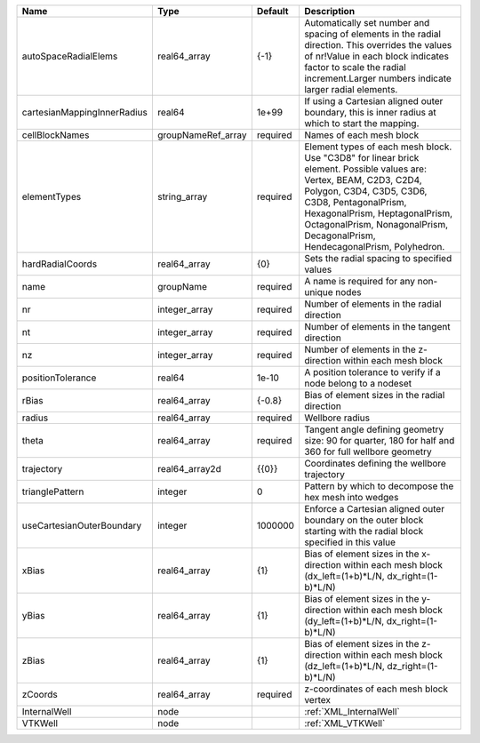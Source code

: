

=========================== ================== ======== ======================================================================================================================================================================================================================================================================================= 
Name                        Type               Default  Description                                                                                                                                                                                                                                                                             
=========================== ================== ======== ======================================================================================================================================================================================================================================================================================= 
autoSpaceRadialElems        real64_array       {-1}     Automatically set number and spacing of elements in the radial direction. This overrides the values of nr!Value in each block indicates factor to scale the radial increment.Larger numbers indicate larger radial elements.                                                            
cartesianMappingInnerRadius real64             1e+99    If using a Cartesian aligned outer boundary, this is inner radius at which to start the mapping.                                                                                                                                                                                        
cellBlockNames              groupNameRef_array required Names of each mesh block                                                                                                                                                                                                                                                                
elementTypes                string_array       required Element types of each mesh block. Use "C3D8" for linear brick element. Possible values are: Vertex, BEAM, C2D3, C2D4, Polygon, C3D4, C3D5, C3D6, C3D8, PentagonalPrism, HexagonalPrism, HeptagonalPrism, OctagonalPrism, NonagonalPrism, DecagonalPrism, HendecagonalPrism, Polyhedron. 
hardRadialCoords            real64_array       {0}      Sets the radial spacing to specified values                                                                                                                                                                                                                                             
name                        groupName          required A name is required for any non-unique nodes                                                                                                                                                                                                                                             
nr                          integer_array      required Number of elements in the radial direction                                                                                                                                                                                                                                              
nt                          integer_array      required Number of elements in the tangent direction                                                                                                                                                                                                                                             
nz                          integer_array      required Number of elements in the z-direction within each mesh block                                                                                                                                                                                                                            
positionTolerance           real64             1e-10    A position tolerance to verify if a node belong to a nodeset                                                                                                                                                                                                                            
rBias                       real64_array       {-0.8}   Bias of element sizes in the radial direction                                                                                                                                                                                                                                           
radius                      real64_array       required Wellbore radius                                                                                                                                                                                                                                                                         
theta                       real64_array       required Tangent angle defining geometry size: 90 for quarter, 180 for half and 360 for full wellbore geometry                                                                                                                                                                                   
trajectory                  real64_array2d     {{0}}    Coordinates defining the wellbore trajectory                                                                                                                                                                                                                                            
trianglePattern             integer            0        Pattern by which to decompose the hex mesh into wedges                                                                                                                                                                                                                                  
useCartesianOuterBoundary   integer            1000000  Enforce a Cartesian aligned outer boundary on the outer block starting with the radial block specified in this value                                                                                                                                                                    
xBias                       real64_array       {1}      Bias of element sizes in the x-direction within each mesh block (dx_left=(1+b)*L/N, dx_right=(1-b)*L/N)                                                                                                                                                                                 
yBias                       real64_array       {1}      Bias of element sizes in the y-direction within each mesh block (dy_left=(1+b)*L/N, dx_right=(1-b)*L/N)                                                                                                                                                                                 
zBias                       real64_array       {1}      Bias of element sizes in the z-direction within each mesh block (dz_left=(1+b)*L/N, dz_right=(1-b)*L/N)                                                                                                                                                                                 
zCoords                     real64_array       required z-coordinates of each mesh block vertex                                                                                                                                                                                                                                                 
InternalWell                node                        :ref:`XML_InternalWell`                                                                                                                                                                                                                                                                 
VTKWell                     node                        :ref:`XML_VTKWell`                                                                                                                                                                                                                                                                      
=========================== ================== ======== ======================================================================================================================================================================================================================================================================================= 


